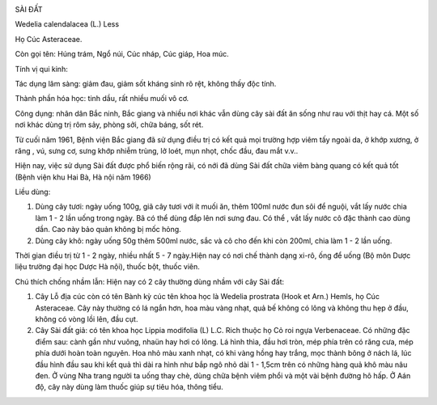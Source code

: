 |image0|

SÀI ĐẤT

Wedelia calendalacea (L.) Less

Họ Cúc Asteraceae.

Còn gọi tên: Húng trám, Ngổ núi, Cúc nháp, Cúc giáp, Hoa múc.

Tính vị qui kinh:

Tác dụng lâm sàng: giảm đau, giảm sốt kháng sinh rõ rệt, không thấy độc
tính.

Thành phần hóa học: tinh dầu, rất nhiều muối vô cơ.

Công dụng: nhân dân Bắc ninh, Bắc giang và nhiều nơi khác vẫn dùng cây
sài đất ăn sống như rau với thịt hay cá. Một số nơi khác dùng trị rôm
sảy, phòng sởi, chữa báng, sốt rét.

Từ cuối năm 1961, Bệnh viện Bắc giang đã sử dụng điều trị có kết quả mọi
trường hợp viêm tấy ngoài da, ở khớp xương, ở răng , vú, sưng cơ, sưng
khớp nhiễm trùng, lở loét, mụn nhọt, chốc đầu, đau mắt v.v..

Hiện nay, việc sử dụng Sài đất được phổ biến rộng rãi, có nới đã dùng
Sài đất chữa viêm bàng quang có kết quả tốt (Bệnh viện khu Hai Bà, Hà
nội năm 1966)

Liều dùng:

#. Dùng cây tươi: ngày uống 100g, giã cây tươi với ít muối ăn, thêm
   100ml nước đun sôi để nguội, vắt lấy nước chia làm 1 - 2 lần uống
   trong ngày. Bã có thể dùng đắp lên nơi sưng đau. Có thể , vắt lấy
   nước cô đặc thành cao dùng dần. Cao này bảo quản không bị mốc hỏng.
#. Dùng cây khô: ngày uống 50g thêm 500ml nước, sắc và cô cho đến khi
   còn 200ml, chia làm 1 - 2 lần uống.

Thời gian điều trị từ 1 - 2 ngày, nhiều nhất 5 - 7 ngày.Hiện nay có nơi
chế thành dạng xi-rô, ống để uống (Bộ môn Dược liệu trường đại học Dược
Hà nội), thuốc bột, thuốc viên.

Chú thích chống nhầm lẫn: Hiện nay có 2 cây thường dùng nhầm với cây Sài
đất:

#. Cây Lỗ địa cúc còn có tên Bành kỳ cúc tên khoa học là Wedelia
   prostrata (Hook et Arn.) Hemls, họ Cúc Asteraceae. Cây này thường có
   lá ngắn hơn, hoa màu vàng nhạt, quả bế không có lông và không thu hẹp
   ở đầu, không có vòng lồi lên, đầu cụt.
#. Cây Sài đất giả: có tên khoa học Lippia modifolia (L) L.C. Rich thuộc
   họ Cỏ roi ngựa Verbenaceae. Có những đặc điểm sau: cành gần như
   vuông, nhaün hay hơi có lông. Lá hình thìa, đầu hơi tròn, mép phía
   trên có răng cưa, mép phía dưới hoàn toàn nguyên. Hoa nhỏ màu xanh
   nhạt, có khi vàng hồng hay trắng, mọc thành bông ở nách lá, lúc đầu
   hình đầu sau khi kết quả thì dài ra hình như bắp ngô nhỏ dài 1 -
   1,5cm trên có những hàng quả khô màu nâu đen. Ở vùng Nha trang người
   ta uống thay chè, dùng chữa bệnh viêm phổi và một vài bệnh đường hô
   hấp. Ở Aán độ, cây này dùng làm thuốc giúp sự tiêu hóa, thông tiểu.

.. |image0| image:: SAIDAT.JPG
   :width: 50px
   :height: 50px
   :target: SAIDAT_.htm
